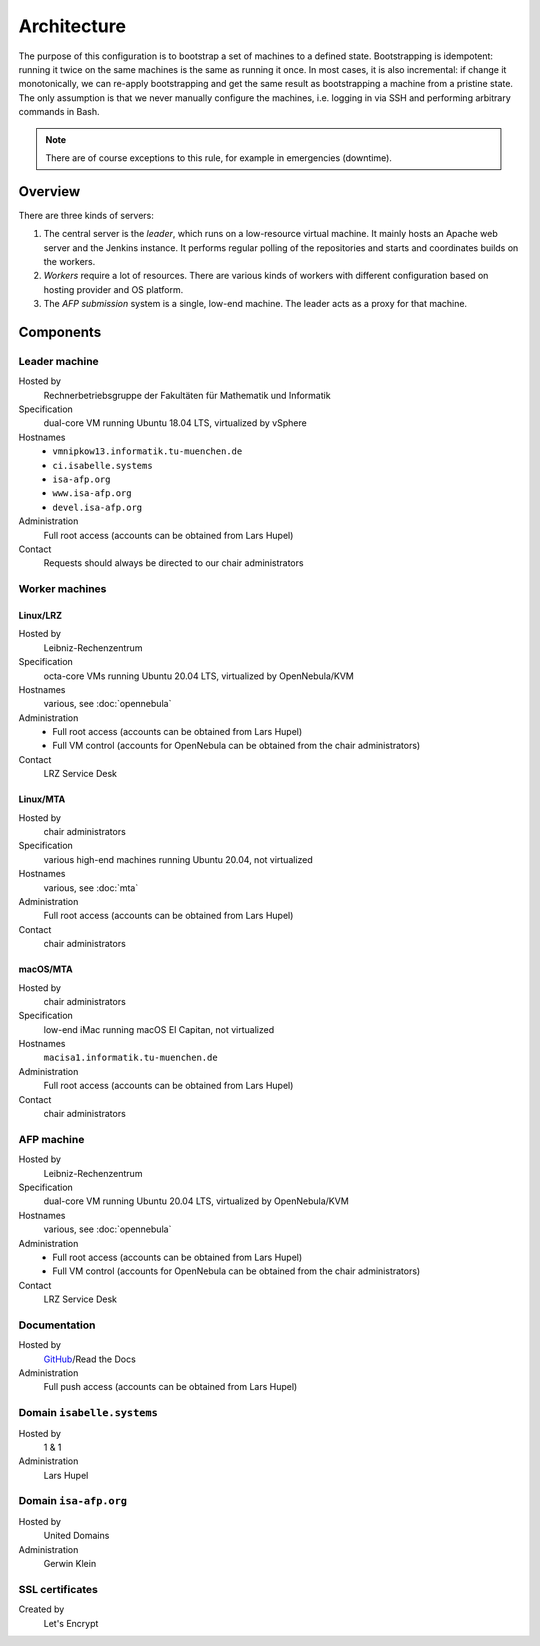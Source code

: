 Architecture
============

The purpose of this configuration is to bootstrap a set of machines to a defined state.
Bootstrapping is idempotent: running it twice on the same machines is the same as running it once.
In most cases, it is also incremental: if change it monotonically, we can re-apply bootstrapping and get the same result as bootstrapping a machine from a pristine state.
The only assumption is that we never manually configure the machines, i.e. logging in via SSH and performing arbitrary commands in Bash.

.. note::

  There are of course exceptions to this rule, for example in emergencies (downtime).


Overview
--------

There are three kinds of servers:

1. The central server is the *leader*, which runs on a low-resource virtual machine.
   It mainly hosts an Apache web server and the Jenkins instance.
   It performs regular polling of the repositories and starts and coordinates builds on the workers.

2. *Workers* require a lot of resources.
   There are various kinds of workers with different configuration based on hosting provider and OS platform.

3. The *AFP submission* system is a single, low-end machine.
   The leader acts as a proxy for that machine.


Components
----------

Leader machine
~~~~~~~~~~~~~~

Hosted by
  Rechnerbetriebsgruppe der Fakultäten für Mathematik und Informatik

Specification
  dual-core VM running Ubuntu 18.04 LTS, virtualized by vSphere

Hostnames
  - ``vmnipkow13.informatik.tu-muenchen.de``
  - ``ci.isabelle.systems``
  - ``isa-afp.org``
  - ``www.isa-afp.org``
  - ``devel.isa-afp.org``

Administration
  Full root access (accounts can be obtained from Lars Hupel)

Contact
  Requests should always be directed to our chair administrators


Worker machines
~~~~~~~~~~~~~~~

Linux/LRZ
.........

Hosted by
  Leibniz-Rechenzentrum

Specification
  octa-core VMs running Ubuntu  20.04 LTS, virtualized by OpenNebula/KVM

Hostnames
  various, see :doc:`opennebula`

Administration
  - Full root access (accounts can be obtained from Lars Hupel)
  - Full VM control (accounts for OpenNebula can be obtained from the chair administrators)

Contact
  LRZ Service Desk

Linux/MTA
.........

Hosted by
  chair administrators

Specification
  various high-end machines running Ubuntu 20.04, not virtualized

Hostnames
  various, see :doc:`mta`

Administration
  Full root access (accounts can be obtained from Lars Hupel)

Contact
  chair administrators

macOS/MTA
.........

Hosted by
  chair administrators

Specification
  low-end iMac running macOS El Capitan, not virtualized

Hostnames
  ``macisa1.informatik.tu-muenchen.de``

Administration
  Full root access (accounts can be obtained from Lars Hupel)

Contact
  chair administrators

AFP machine
~~~~~~~~~~~

Hosted by
  Leibniz-Rechenzentrum

Specification
  dual-core VM running Ubuntu 20.04 LTS, virtualized by OpenNebula/KVM

Hostnames
  various, see :doc:`opennebula`

Administration
  - Full root access (accounts can be obtained from Lars Hupel)
  - Full VM control (accounts for OpenNebula can be obtained from the chair administrators)

Contact
  LRZ Service Desk


Documentation
~~~~~~~~~~~~~

Hosted by
  `GitHub <https://github.com/isabelle-prover/admin>`_/Read the Docs

Administration
  Full push access (accounts can be obtained from Lars Hupel)


Domain ``isabelle.systems``
~~~~~~~~~~~~~~~~~~~~~~~~~~~

Hosted by
  1 & 1

Administration
  Lars Hupel


Domain ``isa-afp.org``
~~~~~~~~~~~~~~~~~~~~~~

Hosted by
  United Domains

Administration
  Gerwin Klein


SSL certificates
~~~~~~~~~~~~~~~~

Created by
  Let's Encrypt
